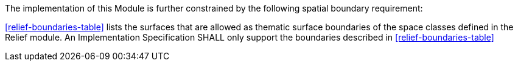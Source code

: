 The implementation of this Module is further constrained by the following spatial boundary requirement:

[[req_relief_boundaries]]
[requirement,type="general",label="/req/relief/boundaries"]
====
<<relief-boundaries-table>> lists the surfaces that are allowed as thematic surface boundaries of the space classes defined in the Relief module. An Implementation Specification SHALL only support the boundaries described in <<relief-boundaries-table>>
====
